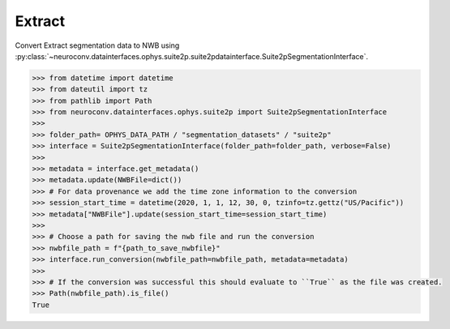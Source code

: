 Extract
^^^^^^^

Convert Extract segmentation data to NWB using :py:class:`~neuroconv.datainterfaces.ophys.suite2p.suite2pdatainterface.Suite2pSegmentationInterface`.

.. code-block:: python

    >>> from datetime import datetime
    >>> from dateutil import tz
    >>> from pathlib import Path
    >>> from neuroconv.datainterfaces.ophys.suite2p import Suite2pSegmentationInterface
    >>>
    >>> folder_path= OPHYS_DATA_PATH / "segmentation_datasets" / "suite2p"
    >>> interface = Suite2pSegmentationInterface(folder_path=folder_path, verbose=False)
    >>>
    >>> metadata = interface.get_metadata()
    >>> metadata.update(NWBFile=dict())
    >>> # For data provenance we add the time zone information to the conversion
    >>> session_start_time = datetime(2020, 1, 1, 12, 30, 0, tzinfo=tz.gettz("US/Pacific"))
    >>> metadata["NWBFile"].update(session_start_time=session_start_time)
    >>>
    >>> # Choose a path for saving the nwb file and run the conversion
    >>> nwbfile_path = f"{path_to_save_nwbfile}"
    >>> interface.run_conversion(nwbfile_path=nwbfile_path, metadata=metadata)
    >>>
    >>> # If the conversion was successful this should evaluate to ``True`` as the file was created.
    >>> Path(nwbfile_path).is_file()
    True
